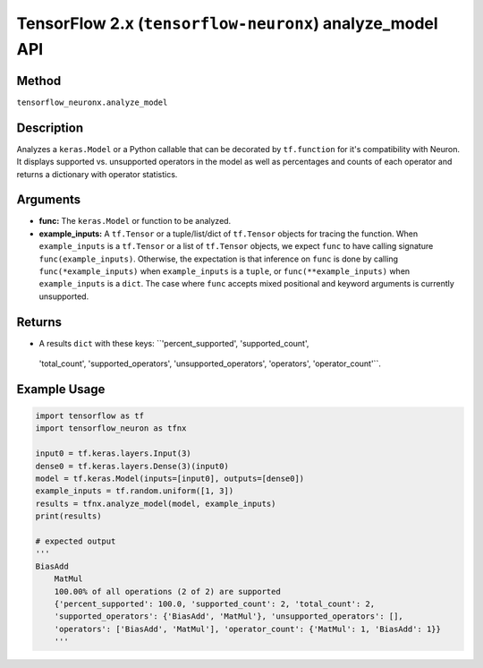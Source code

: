 .. _tf-neuronx-ref-analyze-model-api:

TensorFlow 2.x (``tensorflow-neuronx``) analyze_model API
========================================================

Method
------

``tensorflow_neuronx.analyze_model``

Description
-----------

Analyzes a ``keras.Model`` or a Python callable that can be decorated by
``tf.function`` for it's compatibility with Neuron. It displays supported 
vs. unsupported operators in the model as well as percentages and counts of 
each operator and returns a dictionary with operator statistics.

Arguments
---------

-   **func:** The ``keras.Model`` or function to be analyzed.
-   **example_inputs:** A ``tf.Tensor`` or a tuple/list/dict of
    ``tf.Tensor`` objects for tracing the function. When ``example_inputs``
    is a ``tf.Tensor`` or a list of ``tf.Tensor`` objects, we expect
    ``func`` to have calling signature ``func(example_inputs)``. Otherwise,
    the expectation is that inference on ``func`` is done by calling
    ``func(*example_inputs)`` when ``example_inputs`` is a ``tuple``,
    or ``func(**example_inputs)`` when ``example_inputs`` is a ``dict``.
    The case where ``func`` accepts mixed positional and keyword arguments
    is currently unsupported.

Returns
-------

-  A results ``dict`` with these keys: ``'percent_supported', 'supported_count', 
  'total_count', 'supported_operators', 'unsupported_operators', 'operators', 
  'operator_count'``.

Example Usage
-------------

.. code:: python

    import tensorflow as tf
    import tensorflow_neuron as tfnx

    input0 = tf.keras.layers.Input(3)
    dense0 = tf.keras.layers.Dense(3)(input0)
    model = tf.keras.Model(inputs=[input0], outputs=[dense0])
    example_inputs = tf.random.uniform([1, 3])
    results = tfnx.analyze_model(model, example_inputs)
    print(results)

    # expected output
    '''
    BiasAdd
	MatMul
	100.00% of all operations (2 of 2) are supported
	{'percent_supported': 100.0, 'supported_count': 2, 'total_count': 2, 
	'supported_operators': {'BiasAdd', 'MatMul'}, 'unsupported_operators': [], 
	'operators': ['BiasAdd', 'MatMul'], 'operator_count': {'MatMul': 1, 'BiasAdd': 1}}
	'''
